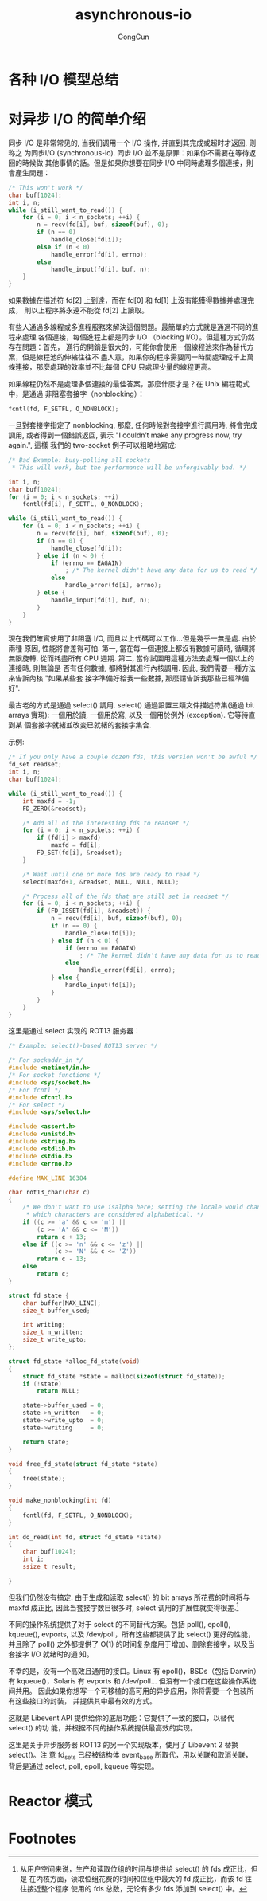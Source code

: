 #+TITLE: asynchronous-io
#+AUTHOR: GongCun
* 各种 I/O 模型总结

* 对异步 I/O 的简单介绍
同步 I/O 是非常常见的, 当我们调用一个 I/O 操作, 并直到其完成或超时才返回, 则称之
为同步I/O (synchronous-io). 同步 I/O 並不是原罪：如果你不需要在等待返回的時候做
其他事情的話。但是如果你想要在同步 I/O 中同時處理多個連接，則會產生問題：
#+begin_src c
  /* This won't work */
  char buf[1024];
  int i, n;
  while (i_still_want_to_read()) {
      for (i = 0; i < n_sockets; ++i) {
          n = recv(fd[i], buf, sizeof(buf), 0);
          if (n == 0)
              handle_close(fd[i]);
          else if (n < 0)
              handle_error(fd[i], errno);
          else
              handle_input(fd[i], buf, n);
      }
  }
#+end_src
如果數據在描述符 fd[2] 上到達，而在 fd[0] 和 fd[1] 上沒有能獲得數據并處理完成，
則以上程序將永遠不能從 fd[2] 上讀取。

有些人通過多線程或多進程服務來解決這個問題。最簡單的方式就是通過不同的進程來處理
各個連接，每個進程上都是同步 I/O （blocking I/O）。但這種方式仍然存在問題：首先，
進行的開銷是很大的，可能你會使用一個線程池來作為替代方案，但是線程池的伸縮往往不
盡人意，如果你的程序需要同一時間處理成千上萬條連接，那麼處理的效率並不比每個 CPU
只處理少量的線程更高。

如果線程仍然不是處理多個連接的最佳答案，那麼什麼才是？在 Unix 編程範式中，是通過
非阻塞套接字（nonblocking）：
#+BEGIN_SRC c
  fcntl(fd, F_SETFL, O_NONBLOCK);
#+END_SRC
一旦對套接字指定了 nonblocking, 那麼, 任何時候對套接字進行調用時, 將會完成調用,
或者得到一個錯誤返回, 表示 "I couldn’t make any progress now, try again.", 這樣
我們的 two-socket 例子可以粗略地寫成:
#+BEGIN_SRC c
  /* Bad Example: busy-polling all sockets
   ,* This will work, but the performance will be unforgivably bad. */

  int i, n;
  char buf[1024];
  for (i = 0; i < n_sockets; ++i)
      fcntl(fd[i], F_SETFL, O_NONBLOCK);

  while (i_still_want_to_read()) {
      for (i = 0; i < n_sockets; ++i) {
          n = recv(fd[i], buf, sizeof(buf), 0);
          if (n == 0) {
              handle_close(fd[i]);
          } else if (n < 0) {
              if (errno == EAGAIN)
                  ; /* The kernel didn't have any data for us to read */
              else
                  handle_error(fd[i], errno);
          } else {
              handle_input(fd[i], buf, n);
          }
      }
  }

#+END_SRC
現在我們確實使用了非阻塞 I/O, 而且以上代碼可以工作...但是幾乎一無是處. 由於兩種
原因, 性能將會差得可怕. 第一, 當在每一個連接上都沒有數據可讀時, 循環將無限旋轉,
從而耗盡所有 CPU 週期. 第二, 當你試圖用這種方法去處理一個以上的連接時, 則無論是
否有任何數據, 都將對其進行內核調用. 因此, 我們需要一種方法來告訴內核 "如果某些套
接字準備好給我一些數據, 那麼請告訴我那些已經準備好".

最古老的方式是通過 select() 調用. select() 通過設置三類文件描述符集(通過 bit
arrays 實現): 一個用於讀, 一個用於寫, 以及一個用於例外 (exception). 它等待直到某
個套接字就緒並改变已就緒的套接字集合.

示例:
#+BEGIN_SRC c
  /* If you only have a couple dozen fds, this version won't be awful */
  fd_set readset;
  int i, n;
  char buf[1024];

  while (i_still_want_to_read()) {
      int maxfd = -1;
      FD_ZERO(&readset);

      /* Add all of the interesting fds to readset */
      for (i = 0; i < n_sockets; ++i) {
          if (fd[i] > maxfd)
              maxfd = fd[i];
          FD_SET(fd[i], &readset);
      }

      /* Wait until one or more fds are ready to read */
      select(maxfd+1, &readset, NULL, NULL, NULL);

      /* Process all of the fds that are still set in readset */
      for (i = 0; i < n_sockets; ++i) {
          if (FD_ISSET(fd[i], &readset)) {
              n = recv(fd[i], buf, sizeof(buf), 0);
              if (n == 0) {
                  handle_close(fd[i]);
              } else if (n < 0) {
                  if (errno == EAGAIN)
                      ; /* The kernel didn't have any data for us to read */
                  else
                      handle_error(fd[i], errno);
              } else {
                  handle_input(fd[i]);
              }
          }
      }
  }
#+END_SRC

这里是通过 select 实现的 ROT13 服务器：
#+BEGIN_SRC c
  /* Example: select()-based ROT13 server */

  /* For sockaddr_in */
  #include <netinet/in.h>
  /* For socket functions */
  #include <sys/socket.h>
  /* For fcntl */
  #include <fcntl.h>
  /* For select */
  #include <sys/select.h>

  #include <assert.h>
  #include <unistd.h>
  #include <string.h>
  #include <stdlib.h>
  #include <stdio.h>
  #include <errno.h>

  #define MAX_LINE 16384

  char rot13_char(char c)
  {
      /* We don't want to use isalpha here; setting the locale would change
       ,* which characters are considered alphabetical. */
      if ((c >= 'a' && c <= 'm') ||
          (c >= 'A' && c <= 'M'))
          return c + 13;
      else if ((c >= 'n' && c <= 'z') ||
               (c >= 'N' && c <= 'Z'))
          return c - 13;
      else
          return c;
  }

  struct fd_state {
      char buffer[MAX_LINE];
      size_t buffer_used;

      int writing;
      size_t n_written;
      size_t write_upto;
  };

  struct fd_state *alloc_fd_state(void)
  {
      struct fd_state *state = malloc(sizeof(struct fd_state));
      if (!state)
          return NULL;

      state->buffer_used = 0;
      state->n_written   = 0;
      state->write_upto  = 0;
      state->writing     = 0;

      return state;
  }

  void free_fd_state(struct fd_state *state)
  {
      free(state);
  }

  void make_nonblocking(int fd)
  {
      fcntl(fd, F_SETFL, O_NONBLOCK);
  }

  int do_read(int fd, struct fd_state *state)
  {
      char buf[1024];
      int i;
      ssize_t result;
    
  }
#+END_SRC

但我们仍然没有搞定. 由于生成和读取 select() 的 bit arrays 所花费的时间将与 maxfd
成正比, 因此当套接字数目很多时, select 调用的扩展性就变得很差.[fn:1]

不同的操作系统提供了对于 select 的不同替代方案。包括 poll(), epoll(), kqueue(),
evports, 以及 /dev/poll，所有这些都提供了比 select() 更好的性能，并且除了 poll()
之外都提供了 O(1) 的时间复杂度用于增加、删除套接字，以及当套接字 I/O 就绪时的通
知。

不幸的是，没有一个高效且通用的接口。Linux 有 epoll()，BSDs（包括 Darwin）有
kqueue()，Solaris 有 evports 和 /dev/poll... 但没有一个接口在这些操作系统间共用。
因此如果你想写一个可移植的高可用的异步应用，你将需要一个包装所有这些接口的封装，
并提供其中最有效的方式。

这就是 Libevent API 提供给你的底层功能：它提供了一致的接口，以替代 select() 的功
能，并根据不同的操作系统提供最高效的实现。

这里是关于异步服务器 ROT13 的另一个实现版本，使用了 Libevent 2 替换 select()。注
意 fd_sets 已经被结构体 event_base 所取代，用以关联和取消关联，背后是通过
select, poll, epoll, kqueue 等实现。 

* Reactor 模式

* Footnotes


[fn:1] 从用户空间来说，生产和读取位组的时间与提供给 select() 的 fds 成正比，但是
在内核方面，读取位组花费的时间和位组中最大的 fd 成正比，而该 fd 往往接近整个程序
使用的 fds 总数，无论有多少 fds 添加到 select() 中。

